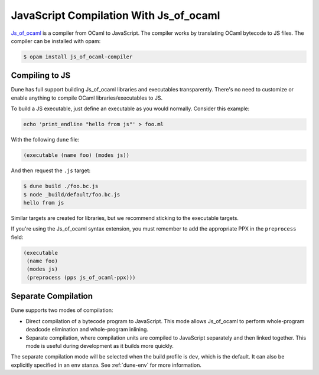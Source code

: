 .. _jsoo:

***************************************
JavaScript Compilation With Js_of_ocaml
***************************************

Js_of_ocaml_ is a compiler from OCaml to JavaScript. The compiler works by
translating OCaml bytecode to JS files. The compiler can be installed with opam:

.. code:: bash

   $ opam install js_of_ocaml-compiler

Compiling to JS
===============

Dune has full support building Js_of_ocaml libraries and executables transparently.
There's no need to customize or enable anything to compile OCaml
libraries/executables to JS.

To build a JS executable, just define an executable as you would normally.
Consider this example:

.. code:: bash

   echo 'print_endline "hello from js"' > foo.ml

With the following ``dune`` file:

.. code:: dune

  (executable (name foo) (modes js))

And then request the ``.js`` target:

.. code:: bash

   $ dune build ./foo.bc.js
   $ node _build/default/foo.bc.js
   hello from js

Similar targets are created for libraries, but we recommend sticking to the
executable targets.

If you're using the Js_of_ocaml syntax extension, you must remember to add the
appropriate PPX in the ``preprocess`` field:

.. code:: dune

  (executable
   (name foo)
   (modes js)
   (preprocess (pps js_of_ocaml-ppx)))

Separate Compilation
====================

Dune supports two modes of compilation:

- Direct compilation of a bytecode program to JavaScript. This mode allows
  Js_of_ocaml to perform whole-program deadcode elimination and whole-program
  inlining.

- Separate compilation, where compilation units are compiled to JavaScript
  separately and then linked together. This mode is useful during development as
  it builds more quickly.

The separate compilation mode will be selected when the build profile
is ``dev``, which is the default. It can also be explicitly specified
in an ``env`` stanza. See :ref:`dune-env` for more information.

.. _js_of_ocaml: http://ocsigen.org/js_of_ocaml/
